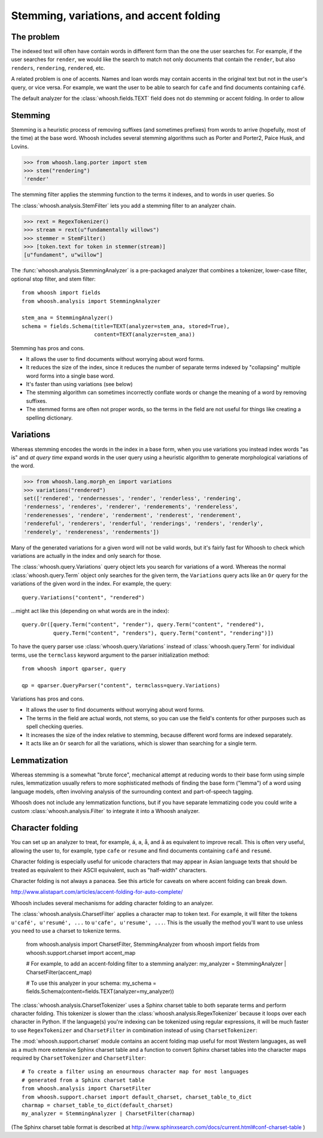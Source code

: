 ========================================
Stemming, variations, and accent folding
========================================

The problem
===========

The indexed text will often have contain words in different form than the one
the user searches for. For example, if the user searches for ``render``, we
would like the search to match not only documents that contain the ``render``,
but also ``renders``, ``rendering``, ``rendered``, etc.

A related problem is one of accents. Names and loan words may contain accents in
the original text but not in the user's query, or vice versa. For example, we
want the user to be able to search for ``cafe`` and find documents containing
``café``.

The default analyzer for the :class:`whoosh.fields.TEXT` field does not do
stemming or accent folding. In order to allow 


Stemming
========

Stemming is a heuristic process of removing suffixes (and sometimes prefixes)
from words to arrive (hopefully, most of the time) at the base word. Whoosh
includes several stemming algorithms such as Porter and Porter2, Paice Husk,
and Lovins.

>>> from whoosh.lang.porter import stem
>>> stem("rendering")
'render'

The stemming filter applies the stemming function to the terms it indexes, and
to words in user queries. So 

The :class:`whoosh.analysis.StemFilter` lets you add a stemming filter to an
analyzer chain.

>>> rext = RegexTokenizer()
>>> stream = rext(u"fundamentally willows")
>>> stemmer = StemFilter()
>>> [token.text for token in stemmer(stream)]
[u"fundament", u"willow"]

The :func:`whoosh.analysis.StemmingAnalyzer` is a pre-packaged analyzer that
combines a tokenizer, lower-case filter, optional stop filter, and stem filter::

    from whoosh import fields
    from whoosh.analysis import StemmingAnalyzer
    
    stem_ana = StemmingAnalyzer()
    schema = fields.Schema(title=TEXT(analyzer=stem_ana, stored=True),
                           content=TEXT(analyzer=stem_ana))

Stemming has pros and cons.

* It allows the user to find documents without worrying about word forms.

* It reduces the size of the index, since it reduces the number of separate
  terms indexed by "collapsing" multiple word forms into a single base word.

* It's faster than using variations (see below)

* The stemming algorithm can sometimes incorrectly conflate words or change
  the meaning of a word by removing suffixes.

* The stemmed forms are often not proper words, so the terms in the field
  are not useful for things like creating a spelling dictionary.


Variations
==========

Whereas stemming encodes the words in the index in a base form, when you use
variations you instead index words "as is" and *at query time* expand words
in the user query using a heuristic algorithm to generate morphological
variations of the word.

>>> from whoosh.lang.morph_en import variations
>>> variations("rendered")
set(['rendered', 'rendernesses', 'render', 'renderless', 'rendering',
'renderness', 'renderes', 'renderer', 'renderements', 'rendereless',
'renderenesses', 'rendere', 'renderment', 'renderest', 'renderement',
'rendereful', 'renderers', 'renderful', 'renderings', 'renders', 'renderly',
'renderely', 'rendereness', 'renderments'])

Many of the generated variations for a given word will not be valid words, but
it's fairly fast for Whoosh to check which variations are actually in the
index and only search for those.

The :class:`whoosh.query.Variations` query object lets you search for variations
of a word. Whereas the normal :class:`whoosh.query.Term` object only searches
for the given term, the ``Variations`` query acts like an ``Or`` query for the
variations of the given word in the index. For example, the query::

    query.Variations("content", "rendered")
    
...might act like this (depending on what words are in the index)::

    query.Or([query.Term("content", "render"), query.Term("content", "rendered"),
              query.Term("content", "renders"), query.Term("content", "rendering")])

To have the query parser use :class:`whoosh.query.Variations` instead of
:class:`whoosh.query.Term` for individual terms, use the ``termclass``
keyword argument to the parser initialization method::

    from whoosh import qparser, query
    
    qp = qparser.QueryParser("content", termclass=query.Variations)

Variations has pros and cons.

* It allows the user to find documents without worrying about word forms.

* The terms in the field are actual words, not stems, so you can use the
  field's contents for other purposes such as spell checking queries.

* It increases the size of the index relative to stemming, because different
  word forms are indexed separately.
  
* It acts like an ``Or`` search for all the variations, which is slower than
  searching for a single term.
  

Lemmatization
=============

Whereas stemming is a somewhat "brute force", mechanical attempt at reducing
words to their base form using simple rules, lemmatization usually refers to
more sophisticated methods of finding the base form ("lemma") of a word using
language models, often involving analysis of the surrounding context and
part-of-speech tagging.

Whoosh does not include any lemmatization functions, but if you have separate
lemmatizing code you could write a custom :class:`whoosh.analysis.Filter`
to integrate it into a Whoosh analyzer.


Character folding
=================

You can set up an analyzer to treat, for example, ``á``, ``a``, ``å``, and ``â``
as equivalent to improve recall. This is often very useful, allowing the user
to, for example, type ``cafe`` or ``resume`` and find documents containing
``café`` and ``resumé``.

Character folding is especially useful for unicode characters that may appear
in Asian language texts that should be treated as equivalent to their ASCII
equivalent, such as "half-width" characters.

Character folding is not always a panacea. See this article for caveats on where
accent folding can break down.

http://www.alistapart.com/articles/accent-folding-for-auto-complete/

Whoosh includes several mechanisms for adding character folding to an analyzer.

The :class:`whoosh.analysis.CharsetFilter` applies a character map to token
text. For example, it will filter the tokens ``u'café', u'resumé', ...`` to
``u'cafe', u'resume', ...``. This is the usually the method you'll want to use
unless you need to use a charset to tokenize terms.

    from whoosh.analysis import CharsetFilter, StemmingAnalyzer
    from whoosh import fields
    from whoosh.support.charset import accent_map
    
    # For example, to add an accent-folding filter to a stemming analyzer:
    my_analyzer = StemmingAnalyzer | CharsetFilter(accent_map)
    
    # To use this analyzer in your schema:
    my_schema = fields.Schema(content=fields.TEXT(analyzer=my_analyzer))

The :class:`whoosh.analysis.CharsetTokenizer` uses a Sphinx charset table to
both separate terms and perform character folding. This tokenizer is slower
than the :class:`whoosh.analysis.RegexTokenizer` because it loops over each
character in Python. If the language(s) you're indexing can be tokenized using
regular expressions, it will be much faster to use ``RegexTokenizer`` and
``CharsetFilter`` in combination instead of using ``CharsetTokenizer``::

The :mod:`whoosh.support.charset` module contains an accent folding map useful
for most Western languages, as well as a much more extensive Sphinx charset
table and a function to convert Sphinx charset tables into the character maps
required by ``CharsetTokenizer`` and ``CharsetFilter``::
    
    # To create a filter using an enourmous character map for most languages
    # generated from a Sphinx charset table
    from whoosh.analysis import CharsetFilter
    from whoosh.support.charset import default_charset, charset_table_to_dict
    charmap = charset_table_to_dict(default_charset)
    my_analyzer = StemmingAnalyzer | CharsetFilter(charmap)

(The Sphinx charset table format is described at
http://www.sphinxsearch.com/docs/current.html#conf-charset-table )














